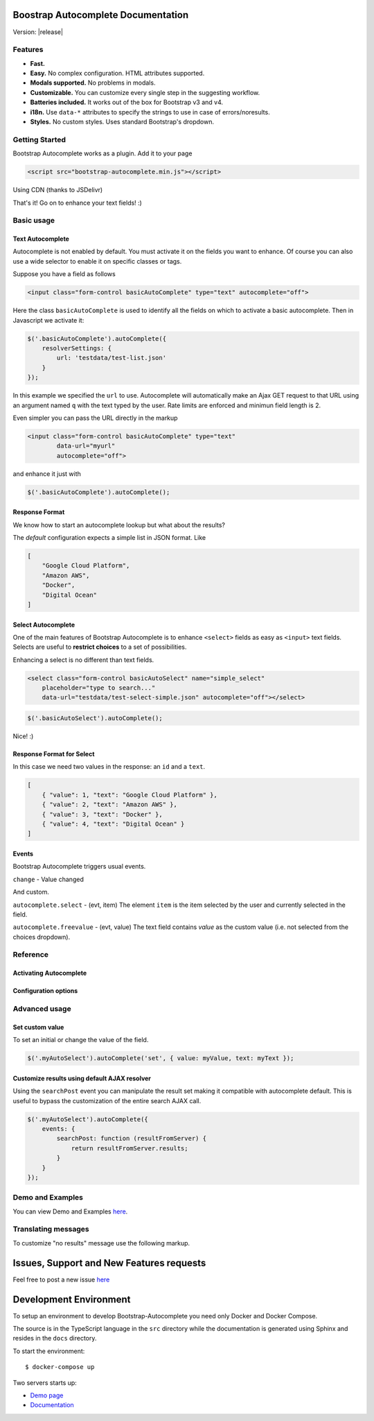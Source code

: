 .. Bootstrap Autocomplete documentation master file, created by
   sphinx-quickstart on Wed Nov 16 18:27:52 2016.
   You can adapt this file completely to your liking, but it should at least
   contain the root `toctree` directive.

.. default-domain:: js

Boostrap Autocomplete Documentation
===================================

Version: |release|

Features
--------

* **Fast.**
* **Easy.** No complex configuration. HTML attributes supported.
* **Modals supported.** No problems in modals.
* **Customizable.** You can customize every single step in the suggesting workflow.
* **Batteries included.** It works out of the box for Bootstrap v3 and v4.
* **i18n.** Use ``data-*`` attributes to specify the strings to use in case of errors/noresults.
* **Styles.** No custom styles. Uses standard Bootstrap's dropdown.


Getting Started
---------------

Bootstrap Autocomplete works as a plugin. Add it to your page

.. code-block:: html

    <script src="bootstrap-autocomplete.min.js"></script>

Using CDN (thanks to JSDelivr)

.. code-block:: html
    :caption: STABLE version |release|

    <script src="https://cdn.jsdelivr.net/gh/xcash/bootstrap-autocomplete@v2.1.0/dist/latest/bootstrap-autocomplete.min.js"></script>

.. code-block:: html
    :caption: Latest version (this is the development branch)

    <script src="https://cdn.jsdelivr.net/gh/xcash/bootstrap-autocomplete@master/dist/latest/bootstrap-autocomplete.min.js"></script>

That's it! Go on to enhance your text fields! :)

Basic usage
-----------

Text Autocomplete
*****************

Autocomplete is not enabled by default. You must activate it on the fields you want to enhance.
Of course you can also use a wide selector to enable it on specific classes or tags.

Suppose you have a field as follows

.. code-block:: html

    <input class="form-control basicAutoComplete" type="text" autocomplete="off">

Here the class ``basicAutoComplete`` is used to identify all the fields on which to activate a basic autocomplete.
Then in Javascript we activate it:

.. code-block:: javascript

    $('.basicAutoComplete').autoComplete({
        resolverSettings: {
            url: 'testdata/test-list.json'
        }
    });

In this example we specified the ``url`` to use. Autocomplete will automatically make an Ajax GET request to that URL
using an argument named ``q`` with the text typed by the user. Rate limits are enforced and minimun field length is 2.

Even simpler you can pass the URL directly in the markup

.. code-block:: html

    <input class="form-control basicAutoComplete" type="text" 
            data-url="myurl"
            autocomplete="off">

and enhance it just with

.. code-block:: javascript

    $('.basicAutoComplete').autoComplete();


Response Format
***************

We know how to start an autocomplete lookup but what about the results?

The *default* configuration expects a simple list in JSON format. Like

.. code-block:: json 

    [
        "Google Cloud Platform",
        "Amazon AWS",
        "Docker",
        "Digital Ocean"
    ]


Select Autocomplete
*******************

One of the main features of Bootstrap Autocomplete is to enhance ``<select>`` fields as easy as ``<input>`` text fields.
Selects are useful to **restrict choices** to a set of possibilities.

Enhancing a select is no different than text fields.

.. code-block:: html

    <select class="form-control basicAutoSelect" name="simple_select" 
        placeholder="type to search..." 
        data-url="testdata/test-select-simple.json" autocomplete="off"></select>

.. code-block:: javascript

    $('.basicAutoSelect').autoComplete();

Nice! :)

Response Format for Select
**************************

In this case we need two values in the response: an ``id`` and a ``text``.

.. code-block:: json

    [
        { "value": 1, "text": "Google Cloud Platform" },
        { "value": 2, "text": "Amazon AWS" },
        { "value": 3, "text": "Docker" },
        { "value": 4, "text": "Digital Ocean" }
    ]


Events
******

Bootstrap Autocomplete triggers usual events.

``change`` - Value changed

And custom.

``autocomplete.select`` - (evt, item) The element ``item`` is the item selected by the user and currently selected in the field.

``autocomplete.freevalue`` - (evt, value) The text field contains `value` as the custom value (i.e. not selected from the choices dropdown).

Reference
---------

Activating Autocomplete
***********************

.. function:: $(...).autoComplete([options])

    Enhance the form fields identified by the selector

    :param options: Configuration options of type ConfigOptions.


Configuration options
*********************

.. attribute:: .formatResult

    .. function:: callback(item)

        :param object item: The item selected or rendered in the dropdown.
        :returns: An object ``{ id: myItemId, text: myfancyText, html?: myfancierHtml }``.

.. attribute:: .minLength

    Default: ``3``. Minimum character length to start lookup.

.. attribute:: .autoSelect

    Default: ``true``. Automatically selects selected item on `blur event` (i.e. using TAB to switch to next field).

.. attribute:: .resolver

    Default: ``ajax``. Resolver type. ``custom`` to implement your resolver using *events*.

.. attribute:: .noResultsText

    Default: ``No results``. Text to show when no results found.

.. attribute:: .resolverSettings

    Object to specify parameters used by default resolver.

    .. attribute:: .url

        Url used by default resolver to perform lookup query.

.. attribute:: .events

    Object to specify custom event callbacks.

    .. attribute:: .search

        .. function:: func(qry, callback)

            Function called to perform a lookup.

            :param string qry: Query string.
            :param callback: Callback function to process results.
                                Called passing the **list** of results ``callback(results)``.

    .. attribute:: .searchPost

        .. function:: func(resultsFromServer)

            Function called to manipulate server response.
            Bootstrap Autocomplete needs a list of items. Use this function to convert any server response in
            a list of items without reimplementing the default AJAX server lookup.

            :param resultsFromServer: Result received from server. Using the default resolver this is an object.
            :returns: List of items.
    
    `Following events are available to fine tune every lookup aspect. Rarely used in common scenarios`

    .. attribute:: .typed

        .. function:: func(newValue)

            Field value changed. Use this function to change the searched value (like prefixing it with some string, 
            filter some characters, ...). Or to stop lookup for certain values.

            :param string newValue: New value.
            :returns: (Un)modified value or ``false`` to stop the execution.
    

    .. attribute:: .searchPre

        .. function:: func(newValue)

            Before starting the search. Like in the ``typed`` event, this function can change the search value. The difference is
            this event is called `after` minLength checks.

            :param string newValue: New value.
            :returns: (Un)modified value or ``false`` to stop the execution.

    As a reference the lookup workflow calls events in the following order::
    
        typed -> searchPre -> search -> searchPost

Advanced usage
--------------

Set custom value
****************

To set an initial or change the value of the field.

.. code-block:: javascript

    $('.myAutoSelect').autoComplete('set', { value: myValue, text: myText });

Customize results using default AJAX resolver
*********************************************

Using the ``searchPost`` event you can manipulate the result set making it compatible with autocomplete default.
This is useful to bypass the customization of the entire search AJAX call.

.. code-block:: javascript

    $('.myAutoSelect').autoComplete({
        events: {
            searchPost: function (resultFromServer) {
                return resultFromServer.results;
            }
        }
    });



Demo and Examples
-----------------

You can view Demo and Examples `here <https://raw.githack.com/xcash/bootstrap-autocomplete/master/dist/latest/index4.html>`_.


Translating messages
--------------------

To customize "no results" message use the following markup.

.. code-block:: html
    :emphasize-lines: 3,3

    <select class="form-control emptyAutoSelect" name="empty_select" 
        data-url="testdata/test-empty.json"
        data-noresults-text="Nothing to see here."
        autocomplete="off"></select>

Issues, Support and New Features requests
=========================================

Feel free to post a new issue `here <https://github.com/xcash/bootstrap-autocomplete/issues>`_

Development Environment
=======================

To setup an environment to develop Bootstrap-Autocomplete you need only Docker and Docker Compose.

The source is in the TypeScript language in the ``src`` directory while the documentation is
generated using Sphinx and resides in the ``docs`` directory.

To start the environment::

    $ docker-compose up

Two servers starts up:

* `Demo page <http://localhost:9000>`_
* `Documentation <http://localhost:9999>`_

